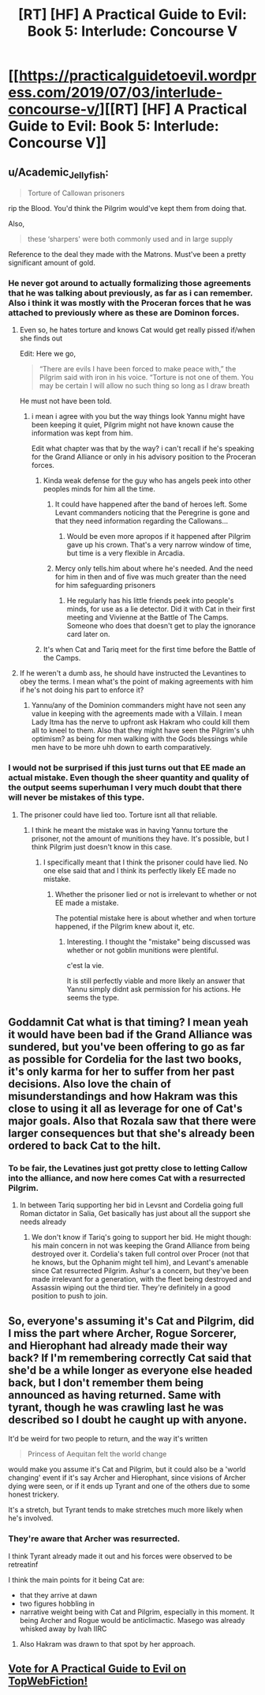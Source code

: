 #+TITLE: [RT] [HF] A Practical Guide to Evil: Book 5: Interlude: Concourse V

* [[https://practicalguidetoevil.wordpress.com/2019/07/03/interlude-concourse-v/][[RT] [HF] A Practical Guide to Evil: Book 5: Interlude: Concourse V]]
:PROPERTIES:
:Author: Zayits
:Score: 71
:DateUnix: 1562126952.0
:DateShort: 2019-Jul-03
:END:

** u/Academic_Jellyfish:
#+begin_quote
  Torture of Callowan prisoners
#+end_quote

rip the Blood. You'd think the Pilgrim would've kept them from doing that.

Also,

#+begin_quote
  these ‘sharpers' were both commonly used and in large supply
#+end_quote

Reference to the deal they made with the Matrons. Must've been a pretty significant amount of gold.
:PROPERTIES:
:Author: Academic_Jellyfish
:Score: 22
:DateUnix: 1562127478.0
:DateShort: 2019-Jul-03
:END:

*** He never got around to actually formalizing those agreements that he was talking about previously, as far as i can remember. Also i think it was mostly with the Proceran forces that he was attached to previously where as these are Dominon forces.
:PROPERTIES:
:Author: anenymouse
:Score: 4
:DateUnix: 1562129347.0
:DateShort: 2019-Jul-03
:END:

**** Even so, he hates torture and knows Cat would get really pissed if/when she finds out

Edit: Here we go,

#+begin_quote
  “There are evils I have been forced to make peace with,” the Pilgrim said with iron in his voice. “Torture is not one of them. You may be certain I will allow no such thing so long as I draw breath
#+end_quote

He must not have been told.
:PROPERTIES:
:Author: Academic_Jellyfish
:Score: 26
:DateUnix: 1562131250.0
:DateShort: 2019-Jul-03
:END:

***** i mean i agree with you but the way things look Yannu might have been keeping it quiet, Pilgrim might not have known cause the information was kept from him.

Edit what chapter was that by the way? i can't recall if he's speaking for the Grand Alliance or only in his advisory position to the Proceran forces.
:PROPERTIES:
:Author: anenymouse
:Score: 8
:DateUnix: 1562131569.0
:DateShort: 2019-Jul-03
:END:

****** Kinda weak defense for the guy who has angels peek into other peoples minds for him all the time.
:PROPERTIES:
:Author: AntiChri5
:Score: 5
:DateUnix: 1562141600.0
:DateShort: 2019-Jul-03
:END:

******* It could have happened after the band of heroes left. Some Levant commanders noticing that the Peregrine is gone and that they need information regarding the Callowans...
:PROPERTIES:
:Author: LordSwedish
:Score: 7
:DateUnix: 1562145056.0
:DateShort: 2019-Jul-03
:END:

******** Would be even more apropos if it happened after Pilgrim gave up his crown. That's a very narrow window of time, but time is a very flexible in Arcadia.
:PROPERTIES:
:Author: Mountebank
:Score: 2
:DateUnix: 1562188401.0
:DateShort: 2019-Jul-04
:END:


******* Mercy only tells.him about where he's needed. And the need for him in then and of five was much greater than the need for him safeguarding prisoners
:PROPERTIES:
:Author: ATRDCI
:Score: 2
:DateUnix: 1562150602.0
:DateShort: 2019-Jul-03
:END:

******** He regularly has his little friends peek into people's minds, for use as a lie detector. Did it with Cat in their first meeting and Vivienne at the Battle of The Camps. Someone who does that doesn't get to play the ignorance card later on.
:PROPERTIES:
:Author: AntiChri5
:Score: 5
:DateUnix: 1562151053.0
:DateShort: 2019-Jul-03
:END:


****** It's when Cat and Tariq meet for the first time before the Battle of the Camps.
:PROPERTIES:
:Author: ATRDCI
:Score: 1
:DateUnix: 1562150537.0
:DateShort: 2019-Jul-03
:END:


**** If he weren't a dumb ass, he should have instructed the Levantines to obey the terms. I mean what's the point of making agreements with him if he's not doing his part to enforce it?
:PROPERTIES:
:Author: werafdsaew
:Score: 1
:DateUnix: 1562131396.0
:DateShort: 2019-Jul-03
:END:

***** Yannu/any of the Dominion commanders might have not seen any value in keeping with the agreements made with a Villain. I mean Lady Itma has the nerve to upfront ask Hakram who could kill them all to kneel to them. Also that they might have seen the Pilgrim's uhh optimism? as being for men walking with the Gods blessings while men have to be more uhh down to earth comparatively.
:PROPERTIES:
:Author: anenymouse
:Score: 10
:DateUnix: 1562131775.0
:DateShort: 2019-Jul-03
:END:


*** I would not be surprised if this just turns out that EE made an actual mistake. Even though the sheer quantity and quality of the output seems superhuman I very much doubt that there will never be mistakes of this type.
:PROPERTIES:
:Author: RRTCorner
:Score: 3
:DateUnix: 1562143694.0
:DateShort: 2019-Jul-03
:END:

**** The prisoner could have lied too. Torture isnt all that reliable.
:PROPERTIES:
:Author: TaltosDreamer
:Score: 1
:DateUnix: 1562161553.0
:DateShort: 2019-Jul-03
:END:

***** I think he meant the mistake was in having Yannu torture the prisoner, not the amount of munitions they have. It's possible, but I think Pilgrim just doesn't know in this case.
:PROPERTIES:
:Author: Academic_Jellyfish
:Score: 5
:DateUnix: 1562169025.0
:DateShort: 2019-Jul-03
:END:

****** I specifically meant that I think the prisoner could have lied. No one else said that and I think its perfectly likely EE made no mistake.
:PROPERTIES:
:Author: TaltosDreamer
:Score: 1
:DateUnix: 1562194111.0
:DateShort: 2019-Jul-04
:END:

******* Whether the prisoner lied or not is irrelevant to whether or not EE made a mistake.

The potential mistake here is about whether and when torture happened, if the Pilgrim knew about it, etc.
:PROPERTIES:
:Author: sparr
:Score: 1
:DateUnix: 1562281438.0
:DateShort: 2019-Jul-05
:END:

******** Interesting. I thought the "mistake" being discussed was whether or not goblin munitions were plentiful.

c'est la vie.

It is still perfectly viable and more likely an answer that Yannu simply didnt ask permission for his actions. He seems the type.
:PROPERTIES:
:Author: TaltosDreamer
:Score: 1
:DateUnix: 1562287158.0
:DateShort: 2019-Jul-05
:END:


** Goddamnit Cat what is that timing? I mean yeah it would have been bad if the Grand Alliance was sundered, but you've been offering to go as far as possible for Cordelia for the last two books, it's only karma for her to suffer from her past decisions. Also love the chain of misunderstandings and how Hakram was this close to using it all as leverage for one of Cat's major goals. Also that Rozala saw that there were larger consequences but that she's already been ordered to back Cat to the hilt.
:PROPERTIES:
:Author: anenymouse
:Score: 5
:DateUnix: 1562129211.0
:DateShort: 2019-Jul-03
:END:

*** To be fair, the Levatines just got pretty close to letting Callow into the alliance, and now here comes Cat with a resurrected Pilgrim.
:PROPERTIES:
:Author: LordSwedish
:Score: 13
:DateUnix: 1562145152.0
:DateShort: 2019-Jul-03
:END:

**** In between Tariq supporting her bid in Levsnt and Cordelia going full Roman dictator in Salia, Get basically has just about all the support she needs already
:PROPERTIES:
:Author: ATRDCI
:Score: 6
:DateUnix: 1562150721.0
:DateShort: 2019-Jul-03
:END:

***** We don't know if Tariq's going to support her bid. He might though: his main concern in not was keeping the Grand Alliance from being destroyed over it. Cordelia's taken full control over Procer (not that he knows, but the Ophanim might tell him), and Levant's amenable since Cat resurrected Pilgrim. Ashur's a concern, but they've been made irrelevant for a generation, with the fleet being destroyed and Assassin wiping out the third tier. They're definitely in a good position to push to join.
:PROPERTIES:
:Author: Academic_Jellyfish
:Score: 3
:DateUnix: 1562169226.0
:DateShort: 2019-Jul-03
:END:


** So, everyone's assuming it's Cat and Pilgrim, did I miss the part where Archer, Rogue Sorcerer, and Hierophant had already made their way back? If I'm remembering correctly Cat said that she'd be a while longer as everyone else headed back, but I don't remember them being announced as having returned. Same with tyrant, though he was crawling last he was described so I doubt he caught up with anyone.

It'd be weird for two people to return, and the way it's written

#+begin_quote
  Princess of Aequitan felt the world change
#+end_quote

would make you assume it's Cat and Pilgrim, but it could also be a 'world changing' event if it's say Archer and Hierophant, since visions of Archer dying were seen, or if it ends up Tyrant and one of the others due to some honest trickery.

It's a stretch, but Tyrant tends to make stretches much more likely when he's involved.
:PROPERTIES:
:Author: synonimic
:Score: 4
:DateUnix: 1562175298.0
:DateShort: 2019-Jul-03
:END:

*** They're aware that Archer was resurrected.

I think Tyrant already made it out and his forces were observed to be retreatinf

I think the main points for it being Cat are:

- that they arrive at dawn
- two figures hobbling in
- narrative weight being with Cat and Pilgrim, especially in this moment. It being Archer and Rogue would be anticlimactic. Masego was already whisked away by Ivah IIRC
:PROPERTIES:
:Author: Jarwain
:Score: 3
:DateUnix: 1562178250.0
:DateShort: 2019-Jul-03
:END:

**** Also Hakram was drawn to that spot by her approach.
:PROPERTIES:
:Author: Baljar
:Score: 4
:DateUnix: 1562182291.0
:DateShort: 2019-Jul-04
:END:


** [[http://topwebfiction.com/vote.php?for=a-practical-guide-to-evil][Vote for A Practical Guide to Evil on TopWebFiction!]]
:PROPERTIES:
:Author: Zayits
:Score: 1
:DateUnix: 1562126972.0
:DateShort: 2019-Jul-03
:END:
